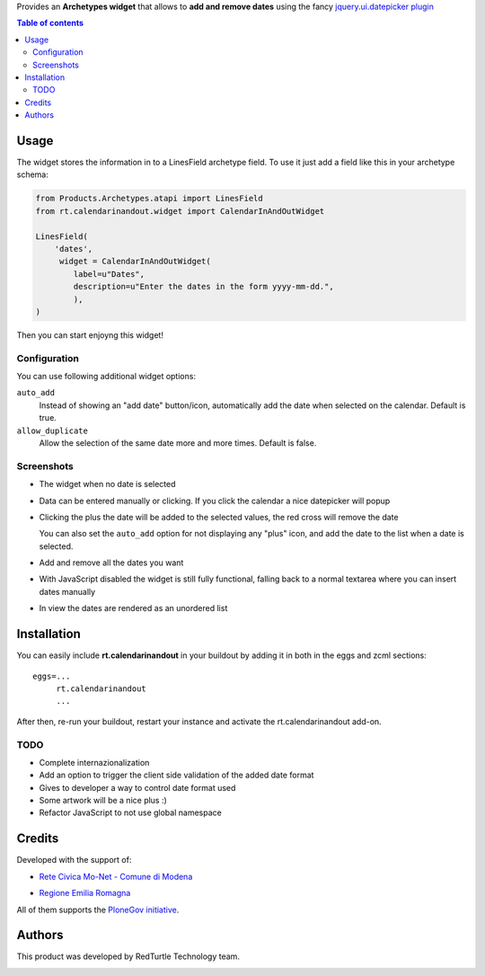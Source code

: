 Provides an **Archetypes widget** that allows to **add and remove dates** using the fancy `jquery.ui.datepicker plugin`__

__ http://jqueryui.com/demos/datepicker/

.. contents:: **Table of contents**

Usage
=====

The widget stores the information in to a LinesField archetype field.
To use it just add a field like this in your archetype schema:

.. code-block:: python

    from Products.Archetypes.atapi import LinesField
    from rt.calendarinandout.widget import CalendarInAndOutWidget

    LinesField(
        'dates',
         widget = CalendarInAndOutWidget(
            label=u"Dates",
            description=u"Enter the dates in the form yyyy-mm-dd.",
            ),
    )

Then you can start enjoyng this widget!

Configuration
-------------

You can use following additional widget options:

``auto_add``
    Instead of showing an "add date" button/icon, automatically add the date
    when selected on the calendar. Default is true.
``allow_duplicate``
     Allow the selection of the same date more and more times. Default is false.

Screenshots
-----------

* The widget when no date is selected

  .. image:: http://keul.it/images/plone/rt.calendarinandout-0.png
     :alt: The widget when no date is selected
     :target: http://keul.it/images/plone/rt.calendarinandout-0.png

* Data can be entered manually or clicking. If you click the calendar a nice datepicker will popup

  .. image:: http://keul.it/images/plone/rt.calendarinandout-1.png
     :alt: Data can be entered manually or clicking. If you click the calendar a nice datepicker will popup 
     :target: http://keul.it/images/plone/rt.calendarinandout-1.png

* Clicking the plus the date will be added to the selected values, the red cross will remove the date

  .. image:: http://keul.it/images/plone/rt.calendarinandout-2.png
     :alt: Clicking the plus the date will be added to the selected values, the red cross will remove the date
     :target: http://keul.it/images/plone/rt.calendarinandout-2.png

  You can also set the ``auto_add`` option for not displaying any "plus" icon, and add the date to the list
  when a date is selected.

* Add and remove all the dates you want

  .. image:: http://keul.it/images/plone/rt.calendarinandout-3.png
     :alt: Add and remove all the dates you want
     :target: http://keul.it/images/plone/rt.calendarinandout-3.png

* With JavaScript disabled the widget is still fully functional, falling back to a normal textarea where
  you can insert dates manually

  .. image:: http://keul.it/images/plone/rt.calendarinandout-4.png
     :alt: With JavaScript disabled the widget is still fully functional
     :target: http://keul.it/images/plone/rt.calendarinandout-4.png

* In view the dates are rendered as an unordered list

  .. image:: http://keul.it/images/plone/rt.calendarinandout-5.png
     :alt: In view the dates are rendered as an unordered list
     :target: http://keul.it/images/plone/rt.calendarinandout-5.png

Installation
============

You can easily include **rt.calendarinandout** in your buildout by adding
it in both in the eggs and zcml sections::

    eggs=...
         rt.calendarinandout
         ...

After then, re-run your buildout, restart your instance and activate the rt.calendarinandout
add-on.

TODO
----

* Complete internazionalization
* Add an option to trigger the client side validation of the added date format
* Gives to developer a way to control date format used
* Some artwork will be a nice plus :)
* Refactor JavaScript to not use global namespace

Credits
=======

Developed with the support of:

* `Rete Civica Mo-Net - Comune di Modena`__
  
  .. image:: http://www.comune.modena.it/grafica/logoComune/logoComunexweb.jpg 
     :alt: Comune di Modena's logo

* `Regione Emilia Romagna`__

All of them supports the `PloneGov initiative`__.

__ http://www.comune.modena.it/
__ http://www.regione.emilia-romagna.it/
__ http://www.plonegov.it/

Authors
=======

This product was developed by RedTurtle Technology team.

.. image:: http://www.redturtle.it/redturtle_banner.png
   :alt: RedTurtle Technology Site
   :target: http://www.redturtle.it/

